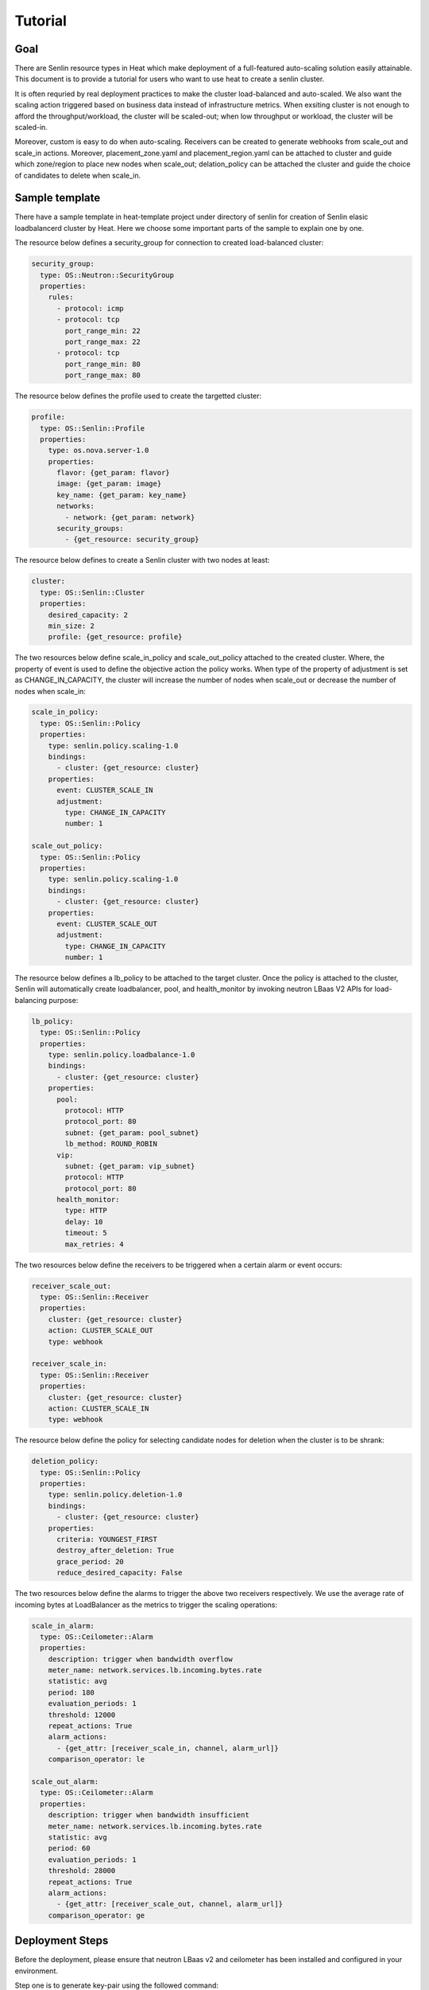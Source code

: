 ..
  Licensed under the Apache License, Version 2.0 (the "License"); you may
  not use this file except in compliance with the License. You may obtain
  a copy of the License at

          http://www.apache.org/licenses/LICENSE-2.0

  Unless required by applicable law or agreed to in writing, software
  distributed under the License is distributed on an "AS IS" BASIS, WITHOUT
  WARRANTIES OR CONDITIONS OF ANY KIND, either express or implied. See the
  License for the specific language governing permissions and limitations
  under the License.


.. _guide-tutorial:

========
Tutorial
========

Goal
~~~~

There are Senlin resource types in Heat which make deployment of a full-featured
auto-scaling solution easily attainable. This document is to provide a tutorial for
users who want to use heat to create a senlin cluster.

It is often requried by real deployment practices to make the cluster load-balanced
and auto-scaled. We also want the scaling action triggered based on business data
instead of infrastructure metrics. When exsiting cluster is not enough to afford the
throughput/workload, the cluster will be scaled-out; when low throughput or workload,
the cluster will be scaled-in.

Moreover, custom is easy to do when auto-scaling. Receivers can be created to
generate webhooks from scale_out and scale_in actions. Moreover, placement_zone.yaml
and placement_region.yaml can be attached to cluster and guide which zone/region to
place new nodes when scale_out; delation_policy can be attached the cluster and guide
the choice of candidates to delete when scale_in.

Sample template
~~~~~~~~~~~~~~~

There have a sample template in heat-template project under directory of senlin
for creation of Senlin elasic loadbalancerd cluster by Heat. Here we choose some
important parts of the sample to explain one by one.

The resource below defines a security_group for connection to created load-balanced
cluster:

.. code-block:: yaml

  security_group:
    type: OS::Neutron::SecurityGroup
    properties:
      rules:
        - protocol: icmp
        - protocol: tcp
          port_range_min: 22
          port_range_max: 22
        - protocol: tcp
          port_range_min: 80
          port_range_max: 80

The resource below defines the profile used to create the targetted cluster:

.. code-block:: yaml

  profile:
    type: OS::Senlin::Profile
    properties:
      type: os.nova.server-1.0
      properties:
        flavor: {get_param: flavor}
        image: {get_param: image}
        key_name: {get_param: key_name}
        networks:
          - network: {get_param: network}
        security_groups:
          - {get_resource: security_group}

The resource below defines to create a Senlin cluster with two nodes at least:

.. code-block:: yaml

  cluster:
    type: OS::Senlin::Cluster
    properties:
      desired_capacity: 2
      min_size: 2
      profile: {get_resource: profile}

The two resources below define scale_in_policy and scale_out_policy attached to
the created cluster. Where, the property of event is used to define the objective
action the policy works. When type of the property of adjustment is set as
CHANGE_IN_CAPACITY, the cluster will increase the number of nodes when scale_out or
decrease the number of nodes when scale_in:

.. code-block:: yaml

  scale_in_policy:
    type: OS::Senlin::Policy
    properties:
      type: senlin.policy.scaling-1.0
      bindings:
        - cluster: {get_resource: cluster}
      properties:
        event: CLUSTER_SCALE_IN
        adjustment:
          type: CHANGE_IN_CAPACITY
          number: 1

  scale_out_policy:
    type: OS::Senlin::Policy
    properties:
      type: senlin.policy.scaling-1.0
      bindings:
        - cluster: {get_resource: cluster}
      properties:
        event: CLUSTER_SCALE_OUT
        adjustment:
          type: CHANGE_IN_CAPACITY
          number: 1

The resource below defines a lb_policy to be attached to the target cluster. Once
the policy is attached to the cluster, Senlin will automatically create loadbalancer,
pool, and health_monitor by invoking neutron LBaas V2 APIs for load-balancing purpose:

.. code-block:: yaml

  lb_policy:
    type: OS::Senlin::Policy
    properties:
      type: senlin.policy.loadbalance-1.0
      bindings:
        - cluster: {get_resource: cluster}
      properties:
        pool:
          protocol: HTTP
          protocol_port: 80
          subnet: {get_param: pool_subnet}
          lb_method: ROUND_ROBIN
        vip:
          subnet: {get_param: vip_subnet}
          protocol: HTTP
          protocol_port: 80
        health_monitor:
          type: HTTP
          delay: 10
          timeout: 5
          max_retries: 4

The two resources below define the receivers to be triggered when a certain alarm or
event occurs:

.. code-block:: yaml

  receiver_scale_out:
    type: OS::Senlin::Receiver
    properties:
      cluster: {get_resource: cluster}
      action: CLUSTER_SCALE_OUT
      type: webhook

  receiver_scale_in:
    type: OS::Senlin::Receiver
    properties:
      cluster: {get_resource: cluster}
      action: CLUSTER_SCALE_IN
      type: webhook

The resource below define the policy for selecting candidate nodes for deletion when
the cluster is to be shrank:

.. code-block:: yaml

  deletion_policy:
    type: OS::Senlin::Policy
    properties:
      type: senlin.policy.deletion-1.0
      bindings:
        - cluster: {get_resource: cluster}
      properties:
        criteria: YOUNGEST_FIRST
        destroy_after_deletion: True
        grace_period: 20
        reduce_desired_capacity: False

The two resources below define the alarms to trigger the above two receivers respectively.
We use the average rate of incoming bytes at LoadBalancer as the metrics to trigger the
scaling operations:

.. code-block:: yaml

  scale_in_alarm:
    type: OS::Ceilometer::Alarm
    properties:
      description: trigger when bandwidth overflow
      meter_name: network.services.lb.incoming.bytes.rate
      statistic: avg
      period: 180
      evaluation_periods: 1
      threshold: 12000
      repeat_actions: True
      alarm_actions:
        - {get_attr: [receiver_scale_in, channel, alarm_url]}
      comparison_operator: le

  scale_out_alarm:
    type: OS::Ceilometer::Alarm
    properties:
      description: trigger when bandwidth insufficient
      meter_name: network.services.lb.incoming.bytes.rate
      statistic: avg
      period: 60
      evaluation_periods: 1
      threshold: 28000
      repeat_actions: True
      alarm_actions:
        - {get_attr: [receiver_scale_out, channel, alarm_url]}
      comparison_operator: ge

Deployment Steps
~~~~~~~~~~~~~~~~

Before the deployment, please ensure that neutron LBaas v2 and
ceilometer has been installed and configured in your environment.

Step one is to generate key-pair using the followed command:

.. code-block:: console

  $ nova keypair-add heat_key

Step two is to create a heat template as follows::

Full example: `heat template`_

Step three is to create a heat stack using the followed command:

.. code-block:: console

  $ heat stack-create test -f \
      ./ex_aslb.yaml \
      -p "key_name=heat_key"

.. _heat template: http://git.openstack.org/cgit/openstack/senlin/doc/source/user/ex_lbas.yaml
